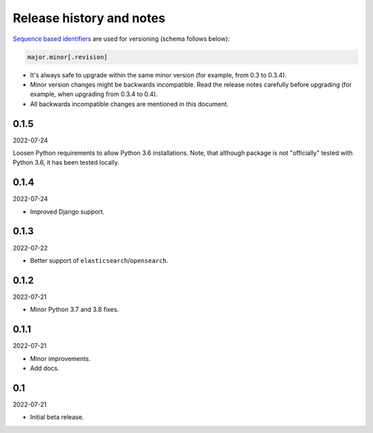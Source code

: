 Release history and notes
=========================
`Sequence based identifiers
<http://en.wikipedia.org/wiki/Software_versioning#Sequence-based_identifiers>`_
are used for versioning (schema follows below):

.. code-block:: text

    major.minor[.revision]

- It's always safe to upgrade within the same minor version (for example, from
  0.3 to 0.3.4).
- Minor version changes might be backwards incompatible. Read the
  release notes carefully before upgrading (for example, when upgrading from
  0.3.4 to 0.4).
- All backwards incompatible changes are mentioned in this document.

0.1.5
-----
2022-07-24

Loosen Python requirements to allow Python 3.6 installations. Note, that
although package is not "officially" tested with Python 3.6, it has been tested
locally.

0.1.4
-----
2022-07-24

- Improved Django support.

0.1.3
-----
2022-07-22

- Better support of ``elasticsearch``/``opensearch``.

0.1.2
-----
2022-07-21

- Minor Python 3.7 and 3.8 fixes.

0.1.1
-----
2022-07-21

- Minor improvements.
- Add docs.

0.1
---
2022-07-21

- Initial beta release.
